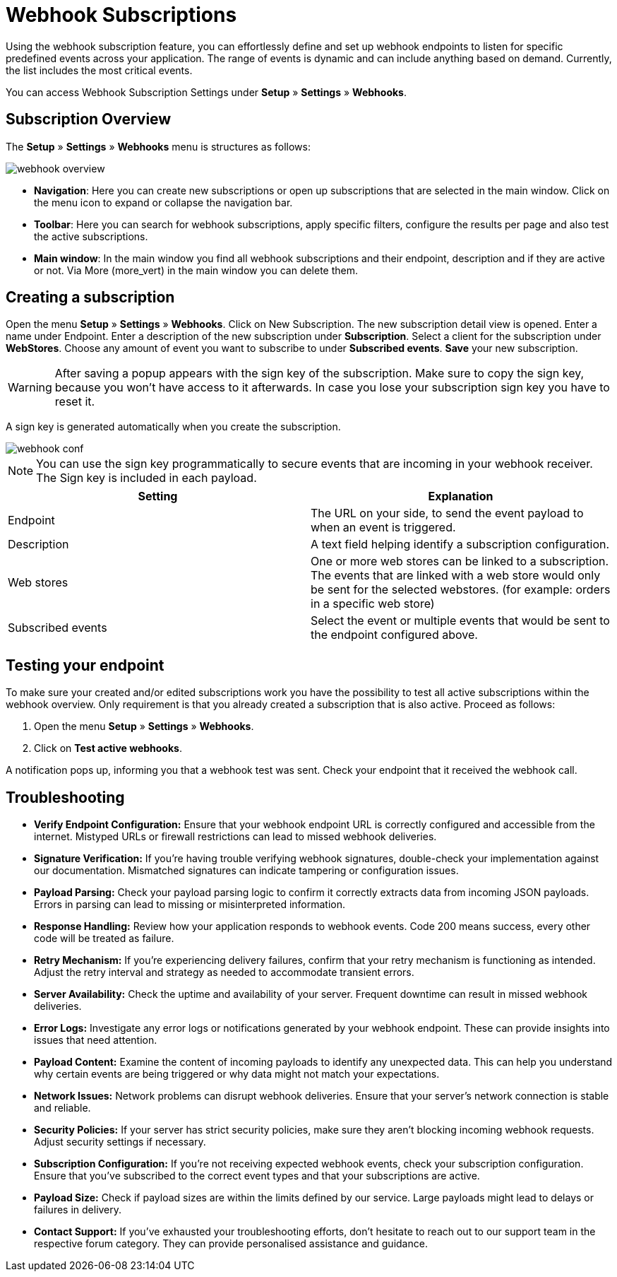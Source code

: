 = Webhook Subscriptions

Using the webhook subscription feature, you can effortlessly define and set up webhook endpoints to listen for specific predefined events across your application. The range of events is dynamic and can include anything based on demand. Currently, the list includes the most critical events.

You can access Webhook Subscription Settings under *Setup* » *Settings* » *Webhooks*.

== Subscription Overview

The *Setup* » *Settings* » *Webhooks* menu is structures as follows:

image::webhook_overview.png[widht=640]

* *Navigation*: Here you can create new subscriptions or open up subscriptions that are selected in the main window. Click on the menu icon to expand or collapse the navigation bar.
* *Toolbar*: Here you can search for webhook subscriptions, apply specific filters, configure the results per page and also test the active subscriptions.
* *Main window*: In the main window you find all webhook subscriptions and their endpoint, description and if they are active or not. Via More (more_vert) in the main window you can delete them.

== Creating a subscription

Open the menu *Setup* » *Settings* » *Webhooks*.
Click on New Subscription.
The new subscription detail view is opened.
Enter a name under Endpoint.
Enter a description of the new subscription under *Subscription*.
Select a client for the subscription under *WebStores*.
Choose any amount of event you want to subscribe to under *Subscribed events*.
*Save* your new subscription.

[WARNING]
====
After saving a popup appears with the sign key of the subscription. Make sure to copy the sign key, because you won’t have access to it afterwards. In case you lose your subscription sign key you have to reset it.
====

A sign key is generated automatically when you create the subscription.


image::webhook_conf.png[widht=640]


[NOTE]
====
You can use the sign key programmatically to secure events that are incoming in your webhook receiver. The Sign key is included in each payload.
====


[cols="2"]
|===
|Setting |Explanation

|Endpoint
|The URL on your side, to send the event payload to when an event is triggered.

|Description
|A text field helping identify a subscription configuration.

|Web stores
|One or more web stores can be linked to a subscription. The events that are linked with a web store would only be sent for the selected webstores. (for example: orders in a specific web store)

|Subscribed events
|Select the event or multiple events that would be sent to the endpoint configured above.
|===

== Testing your endpoint
To make sure your created and/or edited subscriptions work you have the possibility to test all active subscriptions within the webhook overview. Only requirement is that you already created a subscription that is also active. Proceed as follows:

 . Open the menu *Setup* » *Settings* » *Webhooks*.
 . Click on *Test active webhooks*.

A notification pops up, informing you that a webhook test was sent.
Check your endpoint that it received the webhook call.


== Troubleshooting
* *Verify Endpoint Configuration:*
Ensure that your webhook endpoint URL is correctly configured and accessible from
the internet. Mistyped URLs or
firewall restrictions can lead to missed webhook deliveries.

* *Signature Verification:*
If you’re having trouble verifying webhook signatures, double-check your implementation against our documentation. Mismatched signatures can indicate tampering or configuration issues.

* *Payload Parsing:*
Check your payload parsing logic to confirm it correctly extracts data from incoming JSON payloads. Errors in parsing can lead to missing or misinterpreted information.

* *Response Handling:*
Review how your application responds to webhook events. Code 200 means success, every other code will be treated as failure.

* *Retry Mechanism:*
If you’re experiencing delivery failures, confirm that your retry mechanism is functioning as intended. Adjust the retry interval and strategy as needed to accommodate transient errors.

* *Server Availability:*
Check the uptime and availability of your server. Frequent downtime can result in missed webhook deliveries.

* *Error Logs:*
Investigate any error logs or notifications generated by your webhook endpoint. These can provide insights into issues that need attention.

* *Payload Content:*
Examine the content of incoming payloads to identify any unexpected data. This can help you understand why certain events are being triggered or why data might not match your expectations.

* *Network Issues:*
Network problems can disrupt webhook deliveries. Ensure that your server’s network connection is stable and reliable.

* *Security Policies:*
If your server has strict security policies, make sure they aren’t blocking incoming webhook requests. Adjust security settings if necessary.

* *Subscription Configuration:*
If you’re not receiving expected webhook events, check your subscription configuration. Ensure that you’ve subscribed to the correct event types and that your subscriptions are active.

* *Payload Size:*
Check if payload sizes are within the limits defined by our service. Large payloads might lead to delays or failures in delivery.

* *Contact Support:*
If you’ve exhausted your troubleshooting efforts, don’t hesitate to reach out to our support team in the respective forum category. They can provide personalised assistance and guidance.
